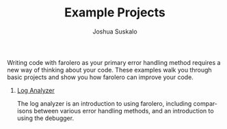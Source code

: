 #+TITLE:Example Projects
#+AUTHOR:Joshua Suskalo
#+EMAIL:joshua@suskalo.org
#+LANGUAGE: en
#+OPTIONS: toc:nil
#+STARTUP: hidestars indent

Writing code with farolero as your primary error handling method requires a new
way of thinking about your code. These examples walk you through basic projects
and show you how farolero can improve your code.

1. [[./examples/log-analyzer.md][Log Analyzer]]

   The log analyzer is an introduction to using farolero, including comparisons
   between various error handling methods, and an introduction to using the
   debugger.
